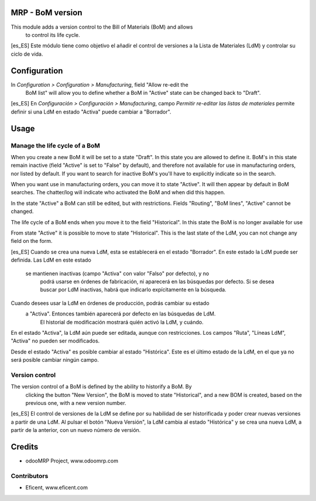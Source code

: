 .. image:: https://img.shields.io/badge/licence-AGPL--3-blue.svg
    :alt: License: AGPL-3

MRP - BoM version
=================

This module adds a version control to the Bill of Materials (BoM) and allows
 to control its life cycle.

[es_ES] Este módulo tiene como objetivo el añadir el control de versiones a
la Lista de Materiales (LdM) y controlar su ciclo de vida.

Configuration
=============

In *Configuration > Configuration > Manufacturing*, field "Allow re-edit the
 BoM list" will allow you to define whether a BoM in  "Active" state can be
 changed back to "Draft".

[es_ES] En *Configuración > Configuración > Manufacturing*, campo *Permitir
re-editar las listas de materiales* permite definir si una LdM en estado
"Activa" puede cambiar a "Borrador".

Usage
=====
Manage the life cycle of a BoM
------------------------------
When you create a new BoM it will be set to a state "Draft". In this state
you are allowed to define it. BoM's in this state remain inactive (field
"Active" is set to "False" by default), and therefore not available for use
in manufacturing orders, nor listed by default. If you want to search for
inactive BoM's you'll have to explicitly indicate so in the search.

When you want use in manufacturing orders, you can move it to state "Active".
It will then appear by default in BoM searches. The chatter/log will
indicate who activated the BoM and when did this happen.

In the state "Active" a BoM can still be edited, but with restrictions. Fields
"Routing", "BoM lines", "Active" cannot be changed.

The life cycle of a BoM ends when you move it to the field "Historical". In
this state the BoM is no longer available for use

From state "Active" it is possible to move to state "Historical". This is
the last state of the LdM, you can not change any field on the form.

[es_ES] Cuando se crea una nueva LdM, esta se establecerá en el estado
"Borrador". En este estado la LdM puede ser definida. Las LdM en este estado
 se mantienen inactivas (campo "Activa" con valor "Falso" por defecto), y no
  podrá usarse en órdenes de fabricación, ni aparecerá en las búsquedas por
  defecto. Si se desea buscar por LdM inactivas, habrá que indicarlo
  expícitamente en la búsqueda.

Cuando desees usar la LdM en órdenes de producción, podrás cambiar su estado
 a "Activa". Entonces también aparecerá por defecto en las búsquedas de LdM.
  El historial de modificación mostrará quién activó la LdM, y cuándo.

En el estado "Activa", la LdM aún puede ser editada, aunque con
restricciones. Los campos "Ruta", "Líneas LdM", "Activa" no pueden ser
modificados.

Desde el estado "Activa" es posible cambiar al estado "Histórica". Este es
el último estado de la LdM, en el que ya no será posible cambiar ningún
campo.


Version control
---------------
The version control of a BoM is defined by the ability to historify a BoM. By
 clicking the button "New Version", the BoM is moved to state "Historical",
 and a new BOM is created, based on the previous one, with a new version
 number.

[es_ES] El control de versiones de la LdM se define por su habilidad de ser
historificada y poder crear nuevas versiones a partir de una LdM. Al pulsar
el botón "Nueva Versión", la LdM cambia al estado "Histórica" y se crea una
nueva LdM, a partir de la anterior, con un nuevo número de versión.


Credits
=======

* odooMRP Project, www.odoomrp.com

Contributors
------------

* Eficent, www.eficent.com
